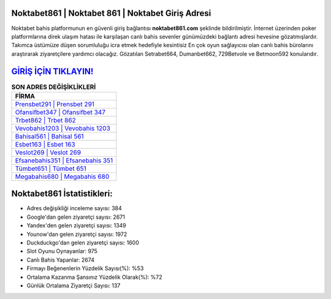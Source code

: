 ﻿Noktabet861 | Noktabet 861 | Noktabet Giriş Adresi
===================================

.. image:: images/noktabet-giris.jpg
   :width: 600
   
Noktabet bahis platformunun en güvenli giriş bağlantısı **noktabet861.com** şeklinde bildirilmiştir. İnternet üzerinden poker platformlarına direk ulaşım hatası ile karşılaşan canlı bahis sevenler günümüzdeki bağlantı adresi hevesine gözatmışlardır. Takımca üstümüze düşen sorumluluğu icra etmek hedefiyle kesintisiz En çok oyun sağlayıcısı olan canlı bahis bürolarını araştırarak ziyaretçilere yardımcı olacağız. Gözatılan Setrabet664, Dumanbet662, 729Betvole ve Betmoon592 konularıdır.

`GİRİŞ İÇİN TIKLAYIN! <https://uclck.me/gonow>`_
==============

.. list-table:: **SON ADRES DEĞİŞİKLİKLERİ**
   :widths: 100
   :header-rows: 1

   * - FİRMA
   * - `Prensbet291 | Prensbet 291 <prensbet291-prensbet-291-prensbet-giris-adresi.html>`_
   * - `Ofansifbet347 | Ofansifbet 347 <ofansifbet347-ofansifbet-347-ofansifbet-giris-adresi.html>`_
   * - `Trbet862 | Trbet 862 <trbet862-trbet-862-trbet-giris-adresi.html>`_	 
   * - `Vevobahis1203 | Vevobahis 1203 <vevobahis1203-vevobahis-1203-vevobahis-giris-adresi.html>`_	 
   * - `Bahisal561 | Bahisal 561 <bahisal561-bahisal-561-bahisal-giris-adresi.html>`_ 
   * - `Esbet163 | Esbet 163 <esbet163-esbet-163-esbet-giris-adresi.html>`_
   * - `Veslot269 | Veslot 269 <veslot269-veslot-269-veslot-giris-adresi.html>`_	 
   * - `Efsanebahis351 | Efsanebahis 351 <efsanebahis351-efsanebahis-351-efsanebahis-giris-adresi.html>`_
   * - `Tümbet651 | Tümbet 651 <tumbet651-tumbet-651-tumbet-giris-adresi.html>`_
   * - `Megabahis680 | Megabahis 680 <megabahis680-megabahis-680-megabahis-giris-adresi.html>`_
	 
Noktabet861 İstatistikleri:
===================================	 
* Adres değişikliği inceleme sayısı: 384
* Google'dan gelen ziyaretçi sayısı: 2671
* Yandex'den gelen ziyaretçi sayısı: 1349
* Younow'dan gelen ziyaretçi sayısı: 1972
* Duckduckgo'dan gelen ziyaretçi sayısı: 1600
* Slot Oyunu Oynayanlar: 975
* Canlı Bahis Yapanlar: 2674
* Firmayı Beğenenlerin Yüzdelik Sayısı(%): %53
* Ortalama Kazanma Şansınız Yüzdelik Olarak(%): %72
* Günlük Ortalama Ziyaretçi Sayısı: 137
